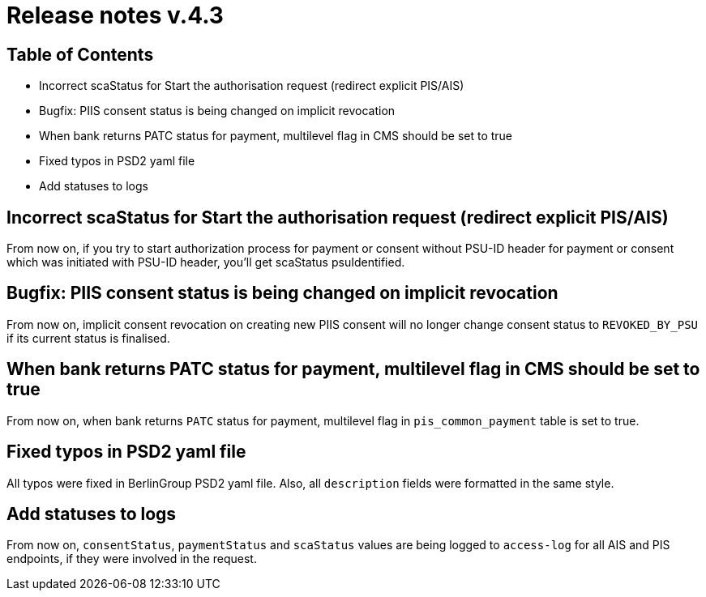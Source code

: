 = Release notes v.4.3

== Table of Contents

* Incorrect scaStatus for Start the authorisation request (redirect explicit PIS/AIS)
* Bugfix: PIIS consent status is being changed on implicit revocation
* When bank returns PATC status for payment, multilevel flag in CMS should be set to true
* Fixed typos in PSD2 yaml file
* Add statuses to logs

== Incorrect scaStatus for Start the authorisation request (redirect explicit PIS/AIS)

From now on, if you try to start authorization process for payment or consent without PSU-ID header for payment or consent which was initiated with PSU-ID header, you’ll get scaStatus psuIdentified.

== Bugfix: PIIS consent status is being changed on implicit revocation

From now on, implicit consent revocation on creating new PIIS consent will no longer change consent status to `REVOKED_BY_PSU` if its current status is finalised.

== When bank returns PATC status for payment, multilevel flag in CMS should be set to true

From now on, when bank returns `PATC` status for payment, multilevel flag in `pis_common_payment` table is
set to true.

== Fixed typos in PSD2 yaml file

All typos were fixed in BerlinGroup PSD2 yaml file. Also, all `description` fields were formatted in the same style.

== Add statuses to logs

From now on, `consentStatus`, `paymentStatus` and `scaStatus` values are being logged to `access-log`
for all AIS and PIS endpoints, if they were involved in the request.
